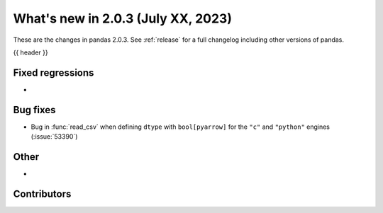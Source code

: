 .. _whatsnew_203:

What's new in 2.0.3 (July XX, 2023)
-----------------------------------

These are the changes in pandas 2.0.3. See :ref:`release` for a full changelog
including other versions of pandas.

{{ header }}

.. ---------------------------------------------------------------------------
.. _whatsnew_203.regressions:

Fixed regressions
~~~~~~~~~~~~~~~~~
-

.. ---------------------------------------------------------------------------
.. _whatsnew_203.bug_fixes:

Bug fixes
~~~~~~~~~
- Bug in :func:`read_csv` when defining ``dtype`` with ``bool[pyarrow]`` for the ``"c"`` and ``"python"`` engines (:issue:`53390`)

.. ---------------------------------------------------------------------------
.. _whatsnew_203.other:

Other
~~~~~
-

.. ---------------------------------------------------------------------------
.. _whatsnew_203.contributors:

Contributors
~~~~~~~~~~~~

.. contributors:: v2.0.2..v2.0.3|HEAD

